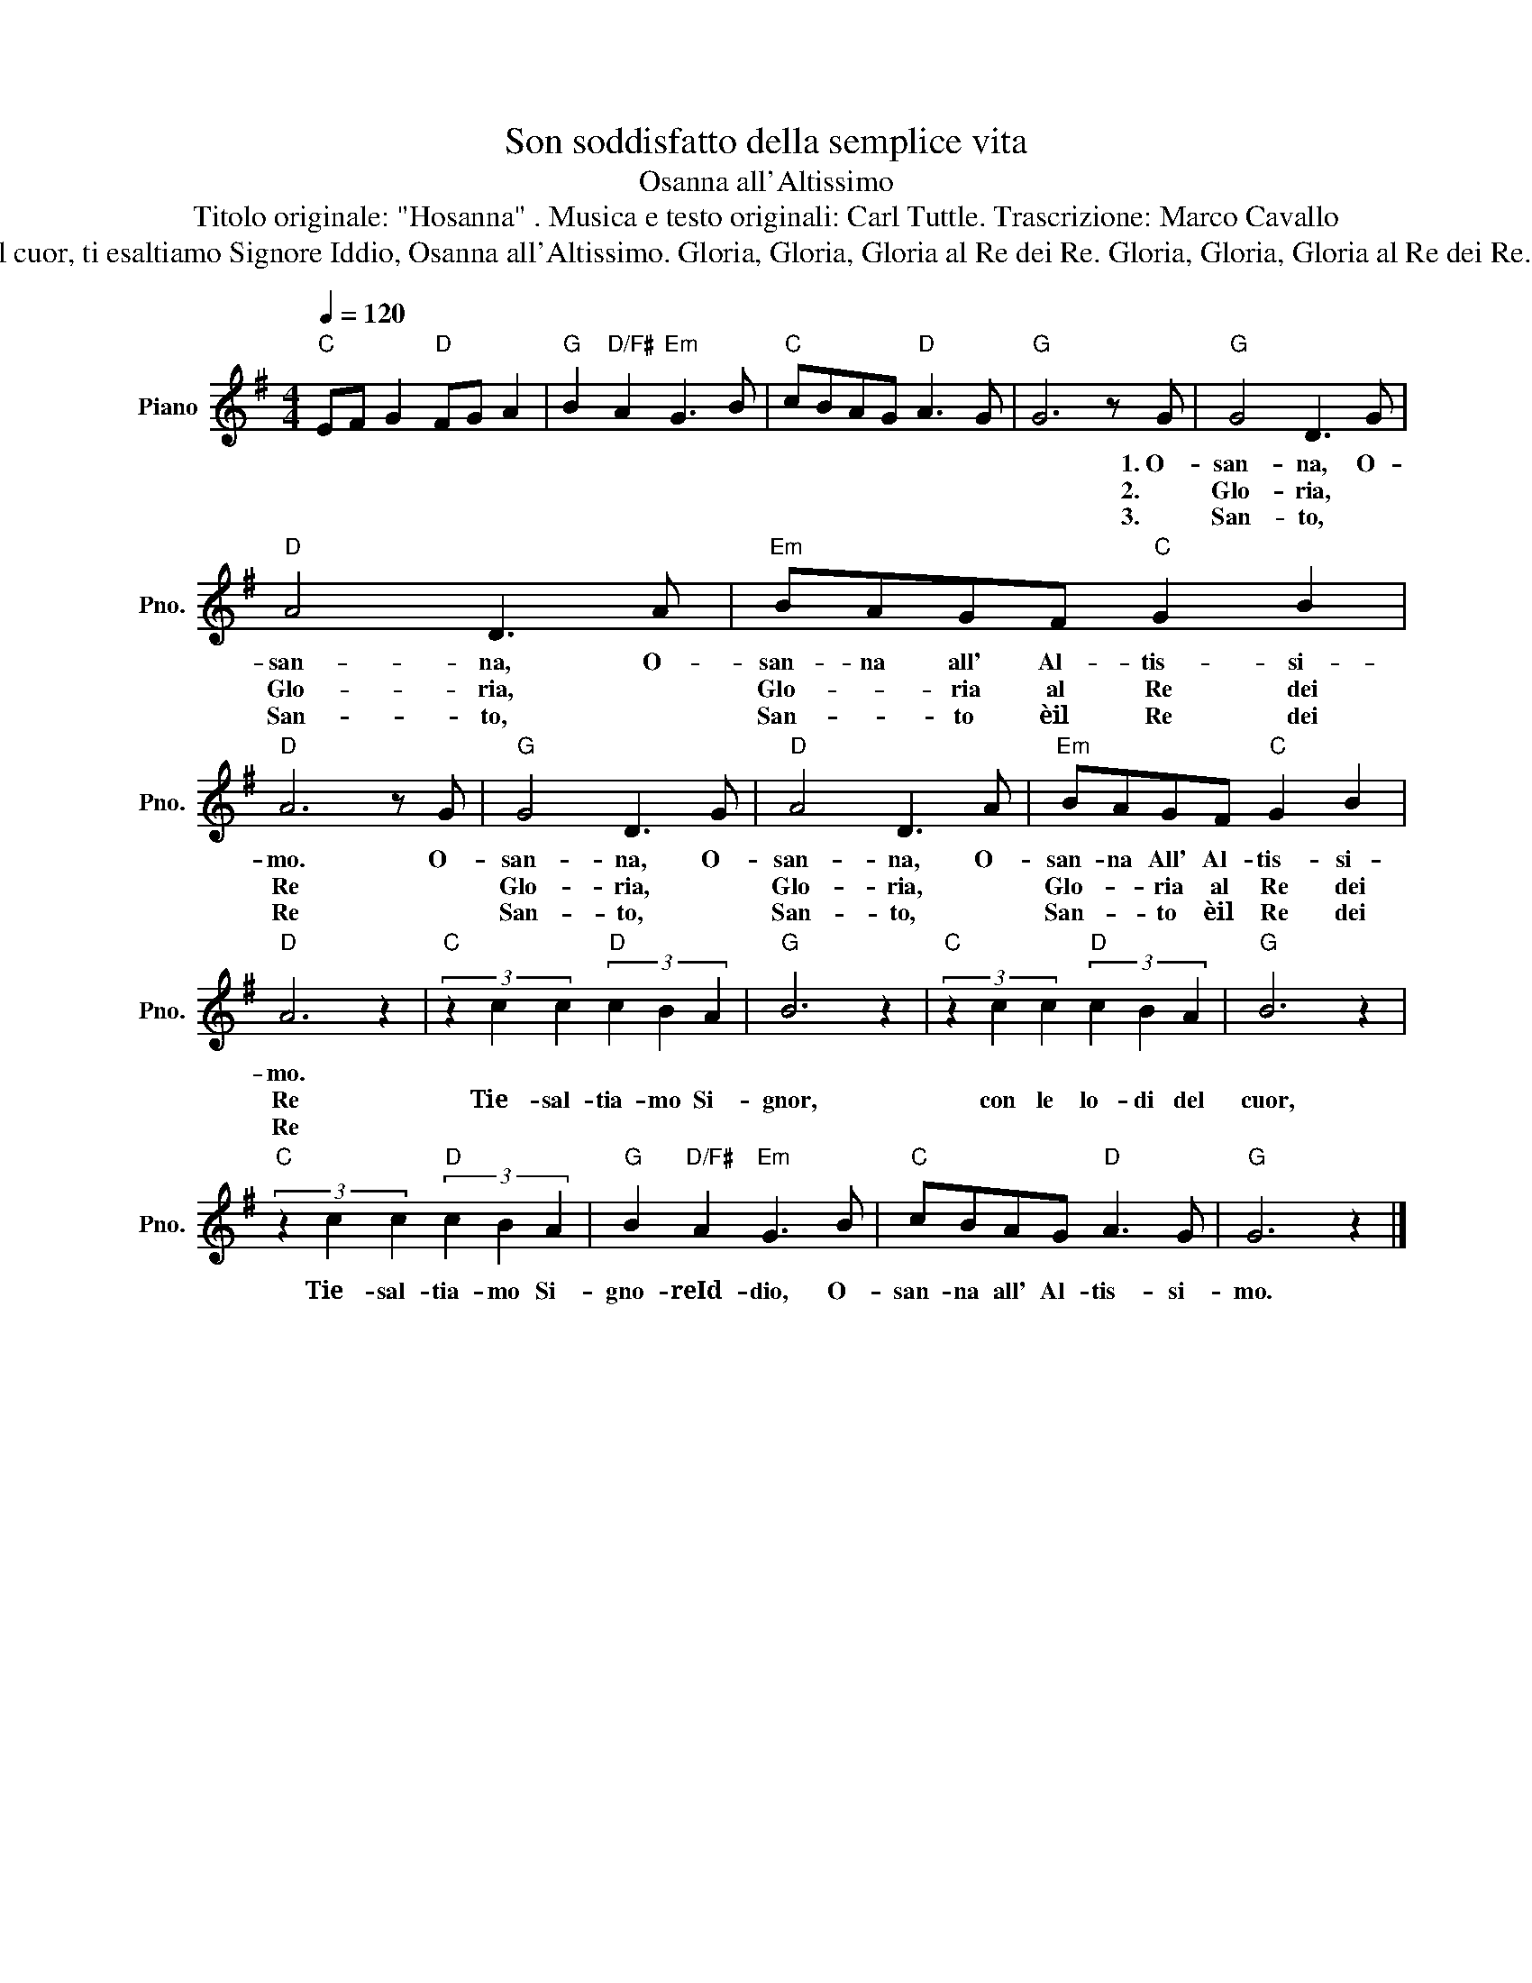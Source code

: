 X:1
T:Son soddisfatto della semplice vita
T:Osanna all'Altissimo
T:Titolo originale: "Hosanna" . Musica e testo originali: Carl Tuttle. Trascrizione: Marco Cavallo 
T:Osanna, Osanna, Osanna all'Altissimo. Osanna, Osanna, Osanna all'Altissimo. Ti esaltiamo Signor, con le lodi del cuor, ti esaltiamo Signore Iddio, Osanna all'Altissimo. Gloria, Gloria, Gloria al Re dei Re. Gloria, Gloria, Gloria al Re dei Re. Ti esaltiamo Signor... Santo, Santo, Santo è il Re dei Re. Santo, Santo, Santo è il Re dei Re. Ti esaltiamo Signor... 
L:1/8
Q:1/4=120
M:4/4
K:G
V:1 treble nm="Piano" snm="Pno."
V:1
"C" EF G2"D" FG A2 |"G" B2"D/F#" A2"Em" G3 B |"C" cBAG"D" A3 G |"G" G6 z G |"G" G4 D3 G | %5
w: |||* 1.~O-|san- na, O-|
w: |||* 2.~|Glo- ria, *|
w: |||* 3.|San- to, *|
"D" A4 D3 A |"Em" BAGF"C" G2 B2 |"D" A6 z G |"G" G4 D3 G |"D" A4 D3 A |"Em" BAGF"C" G2 B2 | %11
w: san- na, O-|san- na all' Al- tis- si-|mo. O-|san- na, O-|san- na, O-|san- na All' Al- tis- si-|
w: Glo- ria, *|Glo- * ria al Re dei|Re *|Glo- ria, *|Glo- ria, *|Glo- * ria al Re dei|
w: San- to, *|San- * to èil Re dei|Re *|San- to, *|San- to, *|San- * to èil Re dei|
"D" A6 z2 |"C" (3z2 c2 c2"D" (3c2 B2 A2 |"G" B6 z2 |"C" (3z2 c2 c2"D" (3c2 B2 A2 |"G" B6 z2 | %16
w: mo.|||||
w: Re|Tie- sal- tia- mo Si-|gnor,|con le lo- di del|cuor,|
w: Re|||||
"C" (3z2 c2 c2"D" (3c2 B2 A2 |"G" B2"D/F#" A2"Em" G3 B |"C" cBAG"D" A3 G |"G" G6 z2 |] %20
w: ||||
w: Tie- sal- tia- mo Si-|gno- reId- dio, O-|san- na all' Al- tis- si-|mo.|
w: ||||

